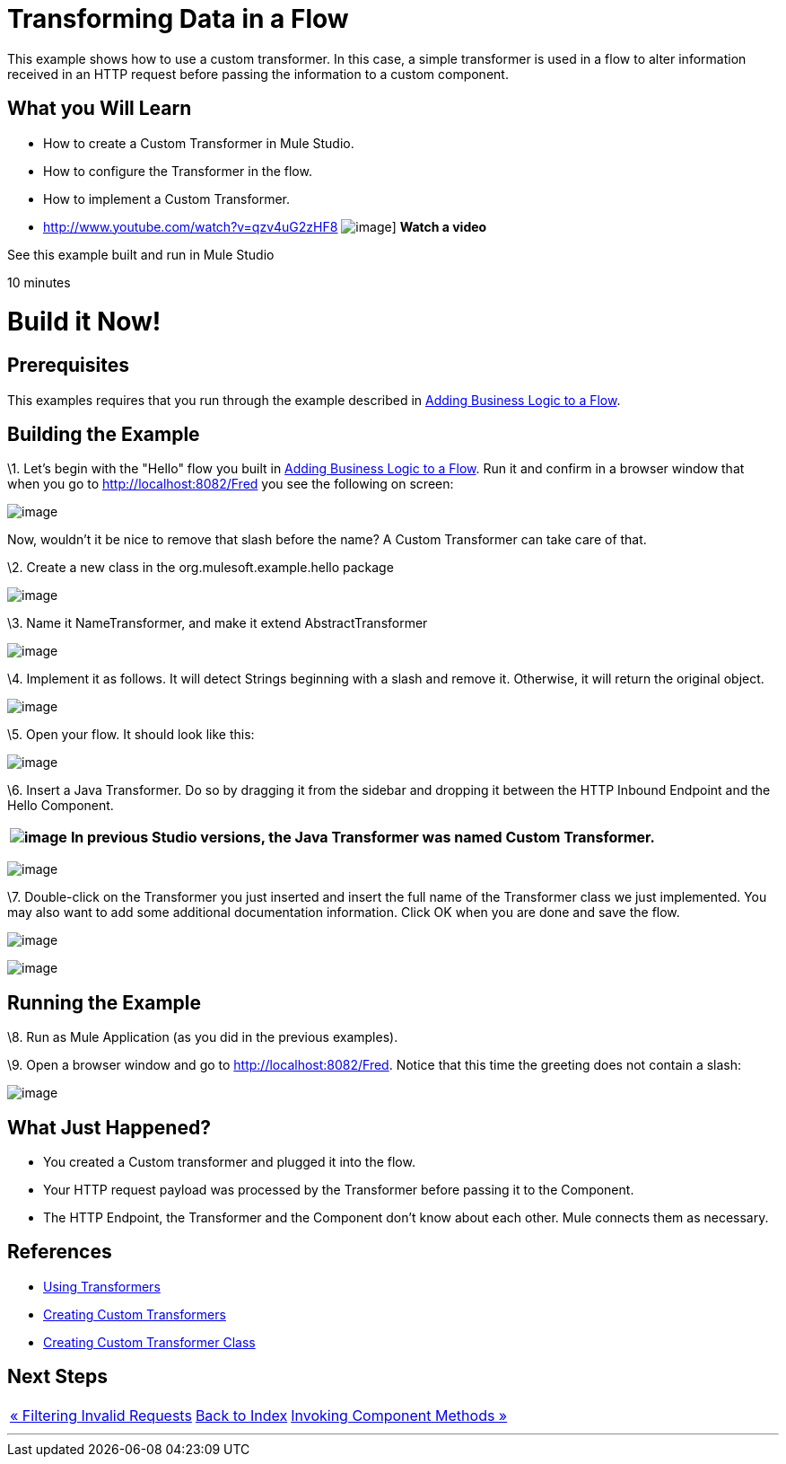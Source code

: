 = Transforming Data in a Flow

This example shows how to use a custom transformer. In this case, a simple transformer is used in a flow to alter information received in an HTTP request before passing the information to a custom component.

== What you Will Learn

* How to create a Custom Transformer in Mule Studio.
* How to configure the Transformer in the flow.
* How to implement a Custom Transformer.

* http://www.youtube.com/watch?v=qzv4uG2zHF8
image:http://www.mulesoft.org/documentation/download/attachments/51053656/working-with-transformers-flow-100.png[image]]
*Watch a video*

See this example built and run in Mule Studio

10 minutes

= Build it Now!

== Prerequisites

This examples requires that you run through the example described in link:/mule-user-guide/v/3.2/adding-business-logic-to-a-flow[Adding Business Logic to a Flow].

== Building the Example

\1. Let's begin with the "Hello" flow you built in link:/mule-user-guide/v/3.2/adding-business-logic-to-a-flow[Adding Business Logic to a Flow]. Run it and confirm in a browser window that when you go to http://localhost:8082/Fred you see the following on screen:

image:/documentation-3.2/download/attachments/50036846/studioBrowserOutputInitial.png?version=1&modificationDate=1358793591217[image]

Now, wouldn't it be nice to remove that slash before the name? A Custom Transformer can take care of that.

\2. Create a new class in the org.mulesoft.example.hello package

image:/documentation-3.2/download/attachments/50036846/studioAddNewClass.png?version=1&modificationDate=1358793305736[image]

\3. Name it NameTransformer, and make it extend AbstractTransformer

image:/documentation-3.2/download/attachments/50036846/studioConfigureTransformerClass.png?version=1&modificationDate=1358793371479[image]

\4. Implement it as follows. It will detect Strings beginning with a slash and remove it. Otherwise, it will return the original object.

image:/documentation-3.2/download/attachments/50036846/studioTransformerCode.png?version=1&modificationDate=1358793402192[image]

\5. Open your flow. It should look like this:

image:/documentation-3.2/download/attachments/50036846/studioFlowShouldLookLike.png?version=1&modificationDate=1358793435329[image]

\6. Insert a Java Transformer. Do so by dragging it from the sidebar and dropping it between the HTTP Inbound Endpoint and the Hello Component.

[%header%autowidth.spread]
|===
|image:/documentation-3.2/images/icons/emoticons/information.gif[image] |In previous Studio versions, the Java Transformer was named *Custom Transformer*.

|===

image:/documentation-3.2/download/attachments/50036846/studioAddTransformerComponent.png?version=2&modificationDate=1358793465290[image]

\7. Double-click on the Transformer you just inserted and insert the full name of the Transformer class we just implemented. You may also want to add some additional documentation information. Click OK when you are done and save the flow.

image:/documentation-3.2/download/attachments/50036846/studioConfigureTransformerComponent.png?version=1&modificationDate=1358793493759[image]

image:/documentation-3.2/download/attachments/50036846/studioConfigureTransformerComponentDoc.png?version=1&modificationDate=1358793533778[image]

== Running the Example

\8. Run as Mule Application (as you did in the previous examples).

\9. Open a browser window and go to http://localhost:8082/Fred. Notice that this time the greeting does not contain a slash:

image:/documentation-3.2/download/attachments/50036846/studioBrowserOutputFinal.png?version=2&modificationDate=1358793570719[image]

== What Just Happened?

* You created a Custom transformer and plugged it into the flow.
* Your HTTP request payload was processed by the Transformer before passing it to the Component.
* The HTTP Endpoint, the Transformer and the Component don't know about each other. Mule connects them as necessary.

== References

* link:/mule-user-guide/v/3.2/using-transformers[Using Transformers]
* link:/mule-user-guide/v/3.2/creating-custom-transformers[Creating Custom Transformers]
* link:/mule-user-guide/v/3.2/creating-custom-transformer-class[Creating Custom Transformer Class]

== Next Steps

[%autowidth.spread]
|===
|http://www.mulesoft.org/display/32X/Filtering+Invalid+Requests[« Filtering Invalid Requests] |http://www.mulesoft.org/display/32X/Home[Back to Index] |http://www.mulesoft.org/display/32X/Invoking+Component+Methods[Invoking Component Methods »]
|===

'''''
